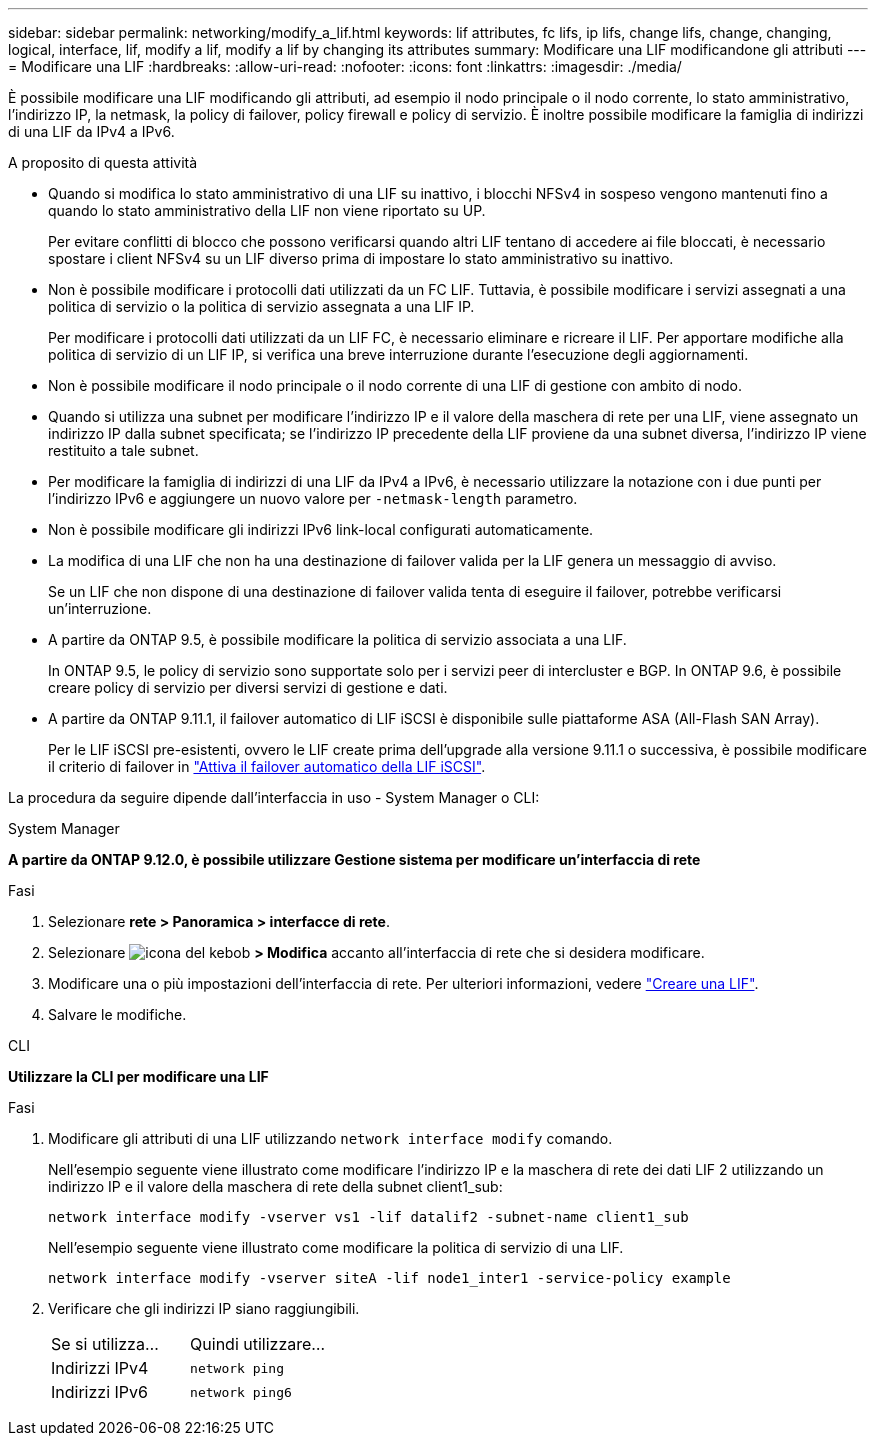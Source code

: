 ---
sidebar: sidebar 
permalink: networking/modify_a_lif.html 
keywords: lif attributes, fc lifs, ip lifs, change lifs, change, changing, logical, interface, lif, modify a lif, modify a lif by changing its attributes 
summary: Modificare una LIF modificandone gli attributi 
---
= Modificare una LIF
:hardbreaks:
:allow-uri-read: 
:nofooter: 
:icons: font
:linkattrs: 
:imagesdir: ./media/


[role="lead"]
È possibile modificare una LIF modificando gli attributi, ad esempio il nodo principale o il nodo corrente, lo stato amministrativo, l'indirizzo IP, la netmask, la policy di failover, policy firewall e policy di servizio. È inoltre possibile modificare la famiglia di indirizzi di una LIF da IPv4 a IPv6.

.A proposito di questa attività
* Quando si modifica lo stato amministrativo di una LIF su inattivo, i blocchi NFSv4 in sospeso vengono mantenuti fino a quando lo stato amministrativo della LIF non viene riportato su UP.
+
Per evitare conflitti di blocco che possono verificarsi quando altri LIF tentano di accedere ai file bloccati, è necessario spostare i client NFSv4 su un LIF diverso prima di impostare lo stato amministrativo su inattivo.

* Non è possibile modificare i protocolli dati utilizzati da un FC LIF. Tuttavia, è possibile modificare i servizi assegnati a una politica di servizio o la politica di servizio assegnata a una LIF IP.
+
Per modificare i protocolli dati utilizzati da un LIF FC, è necessario eliminare e ricreare il LIF. Per apportare modifiche alla politica di servizio di un LIF IP, si verifica una breve interruzione durante l'esecuzione degli aggiornamenti.

* Non è possibile modificare il nodo principale o il nodo corrente di una LIF di gestione con ambito di nodo.
* Quando si utilizza una subnet per modificare l'indirizzo IP e il valore della maschera di rete per una LIF, viene assegnato un indirizzo IP dalla subnet specificata; se l'indirizzo IP precedente della LIF proviene da una subnet diversa, l'indirizzo IP viene restituito a tale subnet.
* Per modificare la famiglia di indirizzi di una LIF da IPv4 a IPv6, è necessario utilizzare la notazione con i due punti per l'indirizzo IPv6 e aggiungere un nuovo valore per `-netmask-length` parametro.
* Non è possibile modificare gli indirizzi IPv6 link-local configurati automaticamente.
* La modifica di una LIF che non ha una destinazione di failover valida per la LIF genera un messaggio di avviso.
+
Se un LIF che non dispone di una destinazione di failover valida tenta di eseguire il failover, potrebbe verificarsi un'interruzione.

* A partire da ONTAP 9.5, è possibile modificare la politica di servizio associata a una LIF.
+
In ONTAP 9.5, le policy di servizio sono supportate solo per i servizi peer di intercluster e BGP. In ONTAP 9.6, è possibile creare policy di servizio per diversi servizi di gestione e dati.

* A partire da ONTAP 9.11.1, il failover automatico di LIF iSCSI è disponibile sulle piattaforme ASA (All-Flash SAN Array).
+
Per le LIF iSCSI pre-esistenti, ovvero le LIF create prima dell'upgrade alla versione 9.11.1 o successiva, è possibile modificare il criterio di failover in link:../san-admin/asa-iscsi-lif-fo-task.html["Attiva il failover automatico della LIF iSCSI"].



La procedura da seguire dipende dall'interfaccia in uso - System Manager o CLI:

[role="tabbed-block"]
====
.System Manager
--
*A partire da ONTAP 9.12.0, è possibile utilizzare Gestione sistema per modificare un'interfaccia di rete*

.Fasi
. Selezionare *rete > Panoramica > interfacce di rete*.
. Selezionare image:icon_kabob.gif["icona del kebob"] *> Modifica* accanto all'interfaccia di rete che si desidera modificare.
. Modificare una o più impostazioni dell'interfaccia di rete. Per ulteriori informazioni, vedere link:https://docs.netapp.com/us-en/ontap/networking/create_a_lif.html["Creare una LIF"].
. Salvare le modifiche.


--
.CLI
--
*Utilizzare la CLI per modificare una LIF*

.Fasi
. Modificare gli attributi di una LIF utilizzando `network interface modify` comando.
+
Nell'esempio seguente viene illustrato come modificare l'indirizzo IP e la maschera di rete dei dati LIF 2 utilizzando un indirizzo IP e il valore della maschera di rete della subnet client1_sub:

+
....
network interface modify -vserver vs1 -lif datalif2 -subnet-name client1_sub
....
+
Nell'esempio seguente viene illustrato come modificare la politica di servizio di una LIF.

+
....
network interface modify -vserver siteA -lif node1_inter1 -service-policy example
....
. Verificare che gli indirizzi IP siano raggiungibili.
+
|===


| Se si utilizza... | Quindi utilizzare... 


 a| 
Indirizzi IPv4
 a| 
`network ping`



 a| 
Indirizzi IPv6
 a| 
`network ping6`

|===


--
====